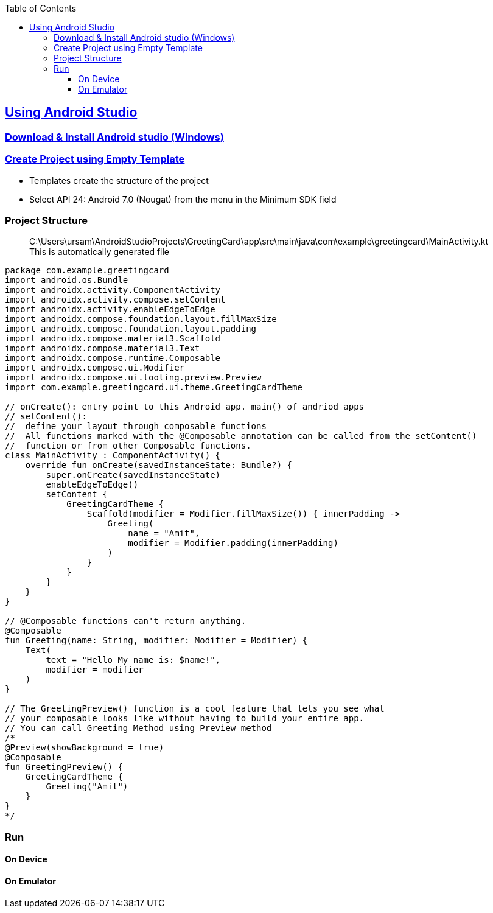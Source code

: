 :toc:
:toclevels: 5

== link:https://developer.android.com/codelabs/basic-android-kotlin-compose-first-app#0[Using Android Studio]
=== link:https://developer.android.com/studio#downloads[Download & Install Android studio (Windows)]

=== link:https://developer.android.com/codelabs/basic-android-kotlin-compose-first-app#1[Create Project using Empty Template]
- Templates create the structure of the project
- Select API 24: Android 7.0 (Nougat) from the menu in the Minimum SDK field

=== Project Structure
> C:\Users\ursam\AndroidStudioProjects\GreetingCard\app\src\main\java\com\example\greetingcard\MainActivity.kt
This is automatically generated file
```kt
package com.example.greetingcard
import android.os.Bundle
import androidx.activity.ComponentActivity
import androidx.activity.compose.setContent
import androidx.activity.enableEdgeToEdge
import androidx.compose.foundation.layout.fillMaxSize
import androidx.compose.foundation.layout.padding
import androidx.compose.material3.Scaffold
import androidx.compose.material3.Text
import androidx.compose.runtime.Composable
import androidx.compose.ui.Modifier
import androidx.compose.ui.tooling.preview.Preview
import com.example.greetingcard.ui.theme.GreetingCardTheme

// onCreate(): entry point to this Android app. main() of andriod apps
// setContent():
//  define your layout through composable functions
//  All functions marked with the @Composable annotation can be called from the setContent()
//  function or from other Composable functions.
class MainActivity : ComponentActivity() {
    override fun onCreate(savedInstanceState: Bundle?) {
        super.onCreate(savedInstanceState)
        enableEdgeToEdge()
        setContent {
            GreetingCardTheme {
                Scaffold(modifier = Modifier.fillMaxSize()) { innerPadding ->
                    Greeting(
                        name = "Amit",
                        modifier = Modifier.padding(innerPadding)
                    )
                }
            }
        }
    }
}

// @Composable functions can't return anything.
@Composable
fun Greeting(name: String, modifier: Modifier = Modifier) {
    Text(
        text = "Hello My name is: $name!",
        modifier = modifier
    )
}

// The GreetingPreview() function is a cool feature that lets you see what
// your composable looks like without having to build your entire app.
// You can call Greeting Method using Preview method
/*
@Preview(showBackground = true)
@Composable
fun GreetingPreview() {
    GreetingCardTheme {
        Greeting("Amit")
    }
}
*/
```
=== Run 
==== On Device
==== On Emulator

